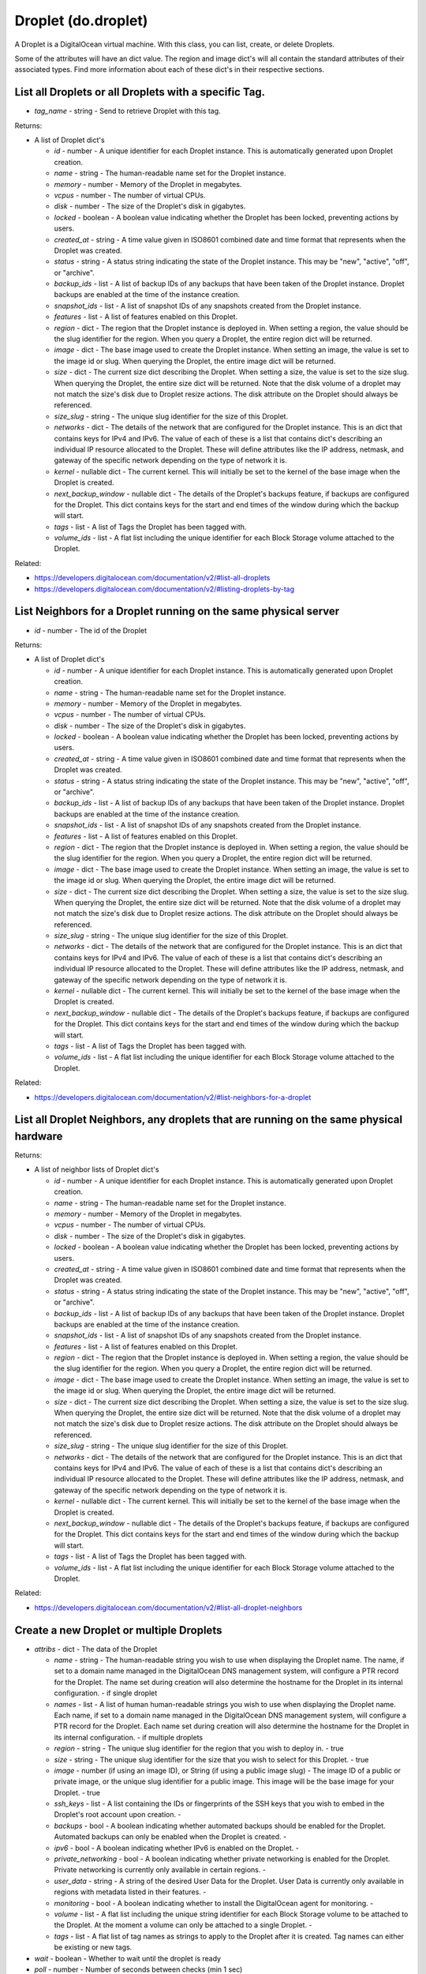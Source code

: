 .. DOBOTO documentation sub class file, created bysphinxter.py.

Droplet (do.droplet)
============================================

A Droplet is a DigitalOcean virtual machine. With this class, you can list, create, or delete Droplets.

Some of the attributes will have an dict value. The region and image dict's will all contain the standard attributes of their associated types. Find more information about each of these dict's in their respective sections.


List all Droplets or all Droplets with a specific Tag.
----------------------------------------------------------------------------------------------------

.. method:: do.droplet.list(tag_name=None)

- *tag_name* - string - Send to retrieve Droplet with this tag.


Returns:

- A list of Droplet dict's

  - *id* - number - A unique identifier for each Droplet instance. This is automatically generated upon Droplet creation.

  - *name* - string - The human-readable name set for the Droplet instance.

  - *memory* - number - Memory of the Droplet in megabytes.

  - *vcpus* - number - The number of virtual CPUs.

  - *disk* - number - The size of the Droplet's disk in gigabytes.

  - *locked* - boolean - A boolean value indicating whether the Droplet has been locked, preventing actions by users.

  - *created_at* - string - A time value given in ISO8601 combined date and time format that represents when the Droplet was created.

  - *status* - string - A status string indicating the state of the Droplet instance. This may be "new", "active", "off", or "archive".

  - *backup_ids* - list - A list of backup IDs of any backups that have been taken of the Droplet instance. Droplet backups are enabled at the time of the instance creation.

  - *snapshot_ids* - list - A list of snapshot IDs of any snapshots created from the Droplet instance.

  - *features* - list - A list of features enabled on this Droplet.

  - *region* - dict - The region that the Droplet instance is deployed in. When setting a region, the value should be the slug identifier for the region. When you query a Droplet, the entire region dict will be returned.

  - *image* - dict - The base image used to create the Droplet instance. When setting an image, the value is set to the image id or slug. When querying the Droplet, the entire image dict will be returned.

  - *size* - dict - The current size dict describing the Droplet. When setting a size, the value is set to the size slug. When querying the Droplet, the entire size dict will be returned. Note that the disk volume of a droplet may not match the size's disk due to Droplet resize actions. The disk attribute on the Droplet should always be referenced.

  - *size_slug* - string - The unique slug identifier for the size of this Droplet.

  - *networks* - dict - The details of the network that are configured for the Droplet instance. This is an dict that contains keys for IPv4 and IPv6. The value of each of these is a list that contains dict's describing an individual IP resource allocated to the Droplet. These will define attributes like the IP address, netmask, and gateway of the specific network depending on the type of network it is.

  - *kernel* - nullable dict - The current kernel. This will initially be set to the kernel of the base image when the Droplet is created.

  - *next_backup_window* - nullable dict - The details of the Droplet's backups feature, if backups are configured for the Droplet. This dict contains keys for the start and end times of the window during which the backup will start.

  - *tags* - list - A list of Tags the Droplet has been tagged with.

  - *volume_ids* - list - A flat list including the unique identifier for each Block Storage volume attached to the Droplet.



Related:

* `<https://developers.digitalocean.com/documentation/v2/#list-all-droplets>`_

* `<https://developers.digitalocean.com/documentation/v2/#listing-droplets-by-tag>`_



List Neighbors for a Droplet running on the same physical server
----------------------------------------------------------------------------------------------------

.. method:: do.droplet.neighbor_list(id)

- *id* - number - The id of the Droplet


Returns:

- A list of Droplet dict's

  - *id* - number - A unique identifier for each Droplet instance. This is automatically generated upon Droplet creation.

  - *name* - string - The human-readable name set for the Droplet instance.

  - *memory* - number - Memory of the Droplet in megabytes.

  - *vcpus* - number - The number of virtual CPUs.

  - *disk* - number - The size of the Droplet's disk in gigabytes.

  - *locked* - boolean - A boolean value indicating whether the Droplet has been locked, preventing actions by users.

  - *created_at* - string - A time value given in ISO8601 combined date and time format that represents when the Droplet was created.

  - *status* - string - A status string indicating the state of the Droplet instance. This may be "new", "active", "off", or "archive".

  - *backup_ids* - list - A list of backup IDs of any backups that have been taken of the Droplet instance. Droplet backups are enabled at the time of the instance creation.

  - *snapshot_ids* - list - A list of snapshot IDs of any snapshots created from the Droplet instance.

  - *features* - list - A list of features enabled on this Droplet.

  - *region* - dict - The region that the Droplet instance is deployed in. When setting a region, the value should be the slug identifier for the region. When you query a Droplet, the entire region dict will be returned.

  - *image* - dict - The base image used to create the Droplet instance. When setting an image, the value is set to the image id or slug. When querying the Droplet, the entire image dict will be returned.

  - *size* - dict - The current size dict describing the Droplet. When setting a size, the value is set to the size slug. When querying the Droplet, the entire size dict will be returned. Note that the disk volume of a droplet may not match the size's disk due to Droplet resize actions. The disk attribute on the Droplet should always be referenced.

  - *size_slug* - string - The unique slug identifier for the size of this Droplet.

  - *networks* - dict - The details of the network that are configured for the Droplet instance. This is an dict that contains keys for IPv4 and IPv6. The value of each of these is a list that contains dict's describing an individual IP resource allocated to the Droplet. These will define attributes like the IP address, netmask, and gateway of the specific network depending on the type of network it is.

  - *kernel* - nullable dict - The current kernel. This will initially be set to the kernel of the base image when the Droplet is created.

  - *next_backup_window* - nullable dict - The details of the Droplet's backups feature, if backups are configured for the Droplet. This dict contains keys for the start and end times of the window during which the backup will start.

  - *tags* - list - A list of Tags the Droplet has been tagged with.

  - *volume_ids* - list - A flat list including the unique identifier for each Block Storage volume attached to the Droplet.



Related:

* `<https://developers.digitalocean.com/documentation/v2/#list-neighbors-for-a-droplet>`_



List all Droplet Neighbors, any droplets that are running on the same physical hardware
----------------------------------------------------------------------------------------------------

.. method:: do.droplet.droplet_neighbor_list()


Returns:

- A list of neighbor lists of Droplet dict's

  - *id* - number - A unique identifier for each Droplet instance. This is automatically generated upon Droplet creation.

  - *name* - string - The human-readable name set for the Droplet instance.

  - *memory* - number - Memory of the Droplet in megabytes.

  - *vcpus* - number - The number of virtual CPUs.

  - *disk* - number - The size of the Droplet's disk in gigabytes.

  - *locked* - boolean - A boolean value indicating whether the Droplet has been locked, preventing actions by users.

  - *created_at* - string - A time value given in ISO8601 combined date and time format that represents when the Droplet was created.

  - *status* - string - A status string indicating the state of the Droplet instance. This may be "new", "active", "off", or "archive".

  - *backup_ids* - list - A list of backup IDs of any backups that have been taken of the Droplet instance. Droplet backups are enabled at the time of the instance creation.

  - *snapshot_ids* - list - A list of snapshot IDs of any snapshots created from the Droplet instance.

  - *features* - list - A list of features enabled on this Droplet.

  - *region* - dict - The region that the Droplet instance is deployed in. When setting a region, the value should be the slug identifier for the region. When you query a Droplet, the entire region dict will be returned.

  - *image* - dict - The base image used to create the Droplet instance. When setting an image, the value is set to the image id or slug. When querying the Droplet, the entire image dict will be returned.

  - *size* - dict - The current size dict describing the Droplet. When setting a size, the value is set to the size slug. When querying the Droplet, the entire size dict will be returned. Note that the disk volume of a droplet may not match the size's disk due to Droplet resize actions. The disk attribute on the Droplet should always be referenced.

  - *size_slug* - string - The unique slug identifier for the size of this Droplet.

  - *networks* - dict - The details of the network that are configured for the Droplet instance. This is an dict that contains keys for IPv4 and IPv6. The value of each of these is a list that contains dict's describing an individual IP resource allocated to the Droplet. These will define attributes like the IP address, netmask, and gateway of the specific network depending on the type of network it is.

  - *kernel* - nullable dict - The current kernel. This will initially be set to the kernel of the base image when the Droplet is created.

  - *next_backup_window* - nullable dict - The details of the Droplet's backups feature, if backups are configured for the Droplet. This dict contains keys for the start and end times of the window during which the backup will start.

  - *tags* - list - A list of Tags the Droplet has been tagged with.

  - *volume_ids* - list - A flat list including the unique identifier for each Block Storage volume attached to the Droplet.



Related:

* `<https://developers.digitalocean.com/documentation/v2/#list-all-droplet-neighbors>`_



Create a new Droplet or multiple Droplets
----------------------------------------------------------------------------------------------------

.. method:: do.droplet.create(attribs, wait=False, poll=5, timeout=300)

- *attribs* - dict - The data of the Droplet

  - *name* - string - The human-readable string you wish to use when displaying the Droplet name. The name, if set to a domain name managed in the DigitalOcean DNS management system, will configure a PTR record for the Droplet. The name set during creation will also determine the hostname for the Droplet in its internal configuration. - if single droplet

  - *names* - list - A list of human human-readable strings you wish to use when displaying the Droplet name. Each name, if set to a domain name managed in the DigitalOcean DNS management system, will configure a PTR record for the Droplet. Each name set during creation will also determine the hostname for the Droplet in its internal configuration. - if multiple droplets

  - *region* - string - The unique slug identifier for the region that you wish to deploy in. - true

  - *size* - string - The unique slug identifier for the size that you wish to select for this Droplet. - true

  - *image* - number (if using an image ID), or String (if using a public image slug) - The image ID of a public or private image, or the unique slug identifier for a public image. This image will be the base image for your Droplet. - true

  - *ssh_keys* - list - A list containing the IDs or fingerprints of the SSH keys that you wish to embed in the Droplet's root account upon creation. -

  - *backups* - bool - A boolean indicating whether automated backups should be enabled for the Droplet. Automated backups can only be enabled when the Droplet is created. -

  - *ipv6* - bool - A boolean indicating whether IPv6 is enabled on the Droplet. -

  - *private_networking* - bool - A boolean indicating whether private networking is enabled for the Droplet. Private networking is currently only available in certain regions. -

  - *user_data* - string - A string of the desired User Data for the Droplet. User Data is currently only available in regions with metadata listed in their features. -

  - *monitoring* - bool - A boolean indicating whether to install the DigitalOcean agent for monitoring. -

  - *volume* - list - A flat list including the unique string identifier for each Block Storage volume to be attached to the Droplet. At the moment a volume can only be attached to a single Droplet. -

  - *tags* - list - A flat list of tag names as strings to apply to the Droplet after it is created. Tag names can either be existing or new tags.

- *wait* - boolean - Whether to wait until the droplet is ready

- *poll* - number - Number of seconds between checks (min 1 sec)

- *timeout* - number - How many seconds before giving up


Returns:

- A Droplet dict if name is sent, or a list of Droplet dict's in names is sent

  - *id* - number - A unique identifier for each Droplet instance. This is automatically generated upon Droplet creation.

  - *name* - string - The human-readable name set for the Droplet instance.

  - *memory* - number - Memory of the Droplet in megabytes.

  - *vcpus* - number - The number of virtual CPUs.

  - *disk* - number - The size of the Droplet's disk in gigabytes.

  - *locked* - boolean - A boolean value indicating whether the Droplet has been locked, preventing actions by users.

  - *created_at* - string - A time value given in ISO8601 combined date and time format that represents when the Droplet was created.

  - *status* - string - A status string indicating the state of the Droplet instance. This may be "new", "active", "off", or "archive".

  - *backup_ids* - list - A list of backup IDs of any backups that have been taken of the Droplet instance. Droplet backups are enabled at the time of the instance creation.

  - *snapshot_ids* - list - A list of snapshot IDs of any snapshots created from the Droplet instance.

  - *features* - list - A list of features enabled on this Droplet.

  - *region* - dict - The region that the Droplet instance is deployed in. When setting a region, the value should be the slug identifier for the region. When you query a Droplet, the entire region dict will be returned.

  - *image* - dict - The base image used to create the Droplet instance. When setting an image, the value is set to the image id or slug. When querying the Droplet, the entire image dict will be returned.

  - *size* - dict - The current size dict describing the Droplet. When setting a size, the value is set to the size slug. When querying the Droplet, the entire size dict will be returned. Note that the disk volume of a droplet may not match the size's disk due to Droplet resize actions. The disk attribute on the Droplet should always be referenced.

  - *size_slug* - string - The unique slug identifier for the size of this Droplet.

  - *networks* - dict - The details of the network that are configured for the Droplet instance. This is an dict that contains keys for IPv4 and IPv6. The value of each of these is a list that contains dict's describing an individual IP resource allocated to the Droplet. These will define attributes like the IP address, netmask, and gateway of the specific network depending on the type of network it is.

  - *kernel* - nullable dict - The current kernel. This will initially be set to the kernel of the base image when the Droplet is created.

  - *next_backup_window* - nullable dict - The details of the Droplet's backups feature, if backups are configured for the Droplet. This dict contains keys for the start and end times of the window during which the backup will start.

  - *tags* - list - A list of Tags the Droplet has been tagged with.

  - *volume_ids* - list - A flat list including the unique identifier for each Block Storage volume attached to the Droplet.



Related:

* `<https://developers.digitalocean.com/documentation/v2/#create-a-new-droplet>`_

* `<https://developers.digitalocean.com/documentation/v2/#create-multiple-droplets>`_



Create a new Droplet or multiple Droplets if not already existing
----------------------------------------------------------------------------------------------------

.. method:: do.droplet.present(attribs, wait=False, poll=5, timeout=300)

- *attribs* - dict - The data of the Droplet

  - *name* - string - The human-readable string you wish to use when displaying the Droplet name. The name, if set to a domain name managed in the DigitalOcean DNS management system, will configure a PTR record for the Droplet. The name set during creation will also determine the hostname for the Droplet in its internal configuration. - if single droplet

  - *names* - list - A list of human human-readable strings you wish to use when displaying the Droplet name. Each name, if set to a domain name managed in the DigitalOcean DNS management system, will configure a PTR record for the Droplet. Each name set during creation will also determine the hostname for the Droplet in its internal configuration. - if multiple droplets

  - *region* - string - The unique slug identifier for the region that you wish to deploy in. - true

  - *size* - string - The unique slug identifier for the size that you wish to select for this Droplet. - true

  - *image* - number (if using an image ID), or String (if using a public image slug) - The image ID of a public or private image, or the unique slug identifier for a public image. This image will be the base image for your Droplet. - true

  - *ssh_keys* - list - A list containing the IDs or fingerprints of the SSH keys that you wish to embed in the Droplet's root account upon creation. -

  - *backups* - bool - A boolean indicating whether automated backups should be enabled for the Droplet. Automated backups can only be enabled when the Droplet is created. -

  - *ipv6* - bool - A boolean indicating whether IPv6 is enabled on the Droplet. -

  - *private_networking* - bool - A boolean indicating whether private networking is enabled for the Droplet. Private networking is currently only available in certain regions. -

  - *user_data* - string - A string of the desired User Data for the Droplet. User Data is currently only available in regions with metadata listed in their features. -

  - *monitoring* - bool - A boolean indicating whether to install the DigitalOcean agent for monitoring. -

  - *volume* - list - A flat list including the unique string identifier for each Block Storage volume to be attached to the Droplet. At the moment a volume can only be attached to a single Droplet. -

  - *tags* - list - A flat list of tag names as strings to apply to the Droplet after it is created. Tag names can either be existing or new tags.

- *wait* - boolean - Whether to wait until the droplet is ready

- *poll* - number - Number of seconds between checks (min 1 sec)

- *timeout* - number - How many seconds before giving up


Returns:

- A tuple of two Droplet dict's if name is sent (second is None if already present), or a tuple of two lists of Droplet dict's if names is sent, the first being all, the second being those created, (empty if all are present)

  - *id* - number - A unique identifier for each Droplet instance. This is automatically generated upon Droplet creation.

  - *name* - string - The human-readable name set for the Droplet instance.

  - *memory* - number - Memory of the Droplet in megabytes.

  - *vcpus* - number - The number of virtual CPUs.

  - *disk* - number - The size of the Droplet's disk in gigabytes.

  - *locked* - boolean - A boolean value indicating whether the Droplet has been locked, preventing actions by users.

  - *created_at* - string - A time value given in ISO8601 combined date and time format that represents when the Droplet was created.

  - *status* - string - A status string indicating the state of the Droplet instance. This may be "new", "active", "off", or "archive".

  - *backup_ids* - list - A list of backup IDs of any backups that have been taken of the Droplet instance. Droplet backups are enabled at the time of the instance creation.

  - *snapshot_ids* - list - A list of snapshot IDs of any snapshots created from the Droplet instance.

  - *features* - list - A list of features enabled on this Droplet.

  - *region* - dict - The region that the Droplet instance is deployed in. When setting a region, the value should be the slug identifier for the region. When you query a Droplet, the entire region dict will be returned.

  - *image* - dict - The base image used to create the Droplet instance. When setting an image, the value is set to the image id or slug. When querying the Droplet, the entire image dict will be returned.

  - *size* - dict - The current size dict describing the Droplet. When setting a size, the value is set to the size slug. When querying the Droplet, the entire size dict will be returned. Note that the disk volume of a droplet may not match the size's disk due to Droplet resize actions. The disk attribute on the Droplet should always be referenced.

  - *size_slug* - string - The unique slug identifier for the size of this Droplet.

  - *networks* - dict - The details of the network that are configured for the Droplet instance. This is an dict that contains keys for IPv4 and IPv6. The value of each of these is a list that contains dict's describing an individual IP resource allocated to the Droplet. These will define attributes like the IP address, netmask, and gateway of the specific network depending on the type of network it is.

  - *kernel* - nullable dict - The current kernel. This will initially be set to the kernel of the base image when the Droplet is created.

  - *next_backup_window* - nullable dict - The details of the Droplet's backups feature, if backups are configured for the Droplet. This dict contains keys for the start and end times of the window during which the backup will start.

  - *tags* - list - A list of Tags the Droplet has been tagged with.

  - *volume_ids* - list - A flat list including the unique identifier for each Block Storage volume attached to the Droplet.



Related:

* `<https://developers.digitalocean.com/documentation/v2/#create-a-new-droplet>`_

* `<https://developers.digitalocean.com/documentation/v2/#create-multiple-droplets>`_



Retrieve an existing Droplet by id
----------------------------------------------------------------------------------------------------

.. method:: do.droplet.info(id)

- *id* - number - The id of the Droplet to retrieve


Returns:

- A Droplet dict

  - *id* - number - A unique identifier for each Droplet instance. This is automatically generated upon Droplet creation.

  - *name* - string - The human-readable name set for the Droplet instance.

  - *memory* - number - Memory of the Droplet in megabytes.

  - *vcpus* - number - The number of virtual CPUs.

  - *disk* - number - The size of the Droplet's disk in gigabytes.

  - *locked* - boolean - A boolean value indicating whether the Droplet has been locked, preventing actions by users.

  - *created_at* - string - A time value given in ISO8601 combined date and time format that represents when the Droplet was created.

  - *status* - string - A status string indicating the state of the Droplet instance. This may be "new", "active", "off", or "archive".

  - *backup_ids* - list - A list of backup IDs of any backups that have been taken of the Droplet instance. Droplet backups are enabled at the time of the instance creation.

  - *snapshot_ids* - list - A list of snapshot IDs of any snapshots created from the Droplet instance.

  - *features* - list - A list of features enabled on this Droplet.

  - *region* - dict - The region that the Droplet instance is deployed in. When setting a region, the value should be the slug identifier for the region. When you query a Droplet, the entire region dict will be returned.

  - *image* - dict - The base image used to create the Droplet instance. When setting an image, the value is set to the image id or slug. When querying the Droplet, the entire image dict will be returned.

  - *size* - dict - The current size dict describing the Droplet. When setting a size, the value is set to the size slug. When querying the Droplet, the entire size dict will be returned. Note that the disk volume of a droplet may not match the size's disk due to Droplet resize actions. The disk attribute on the Droplet should always be referenced.

  - *size_slug* - string - The unique slug identifier for the size of this Droplet.

  - *networks* - dict - The details of the network that are configured for the Droplet instance. This is an dict that contains keys for IPv4 and IPv6. The value of each of these is a list that contains dict's describing an individual IP resource allocated to the Droplet. These will define attributes like the IP address, netmask, and gateway of the specific network depending on the type of network it is.

  - *kernel* - nullable dict - The current kernel. This will initially be set to the kernel of the base image when the Droplet is created.

  - *next_backup_window* - nullable dict - The details of the Droplet's backups feature, if backups are configured for the Droplet. This dict contains keys for the start and end times of the window during which the backup will start.

  - *tags* - list - A list of Tags the Droplet has been tagged with.

  - *volume_ids* - list - A flat list including the unique identifier for each Block Storage volume attached to the Droplet.



Related:

* `<https://developers.digitalocean.com/documentation/v2/#retrieve-an-existing-droplet-by-id>`_



Delete a Droplet by id or Droplets by tag
----------------------------------------------------------------------------------------------------

.. method:: do.droplet.destroy(id=None, tag_name=None)

- *id* - number - Send only to destroy a single Droplet by id

- *tag_name* - string - Send only to destroy all Droplets with this tag.


Returns:

- None. A DOBOTOException is thrown if an issue is encountered.



Related:

* `<https://developers.digitalocean.com/documentation/v2/#delete-a-droplet>`_

* `<https://developers.digitalocean.com/documentation/v2/#deleting-droplets-by-tag>`_



List backups for a Droplet
----------------------------------------------------------------------------------------------------

.. method:: do.droplet.backup_list(id)

- *id* - number - The id of the Droplet


Returns:

- A list of Backup dict's

  - *id* - number - A unique number used to identify and reference a specific image.

  - *name* - string - The display name of the image. This is shown in the web UI and is generally a descriptive title for the image in question.

  - *type* - string - The kind of image, describing the duration of how long the image is stored. This is either "snapshot" or "backup".

  - *distribution* - string - The base distribution used for this image.

  - *slug* - nullable string - A uniquely identifying string that is associated with each of the DigitalOcean-provided public images. These can be used to reference a public image as an alternative to the numeric id.

  - *public* - boolean - A boolean value that indicates whether the image in question is public. An image that is public is available to all accounts. A non-public image is only accessible from your account.

  - *regions* - list - A list of the regions that the image is available in. The regions are represented by their identifying slug values.

  - *min_disk_size* - number - The minimum 'disk' required for a size to use this image.

  - *created_at* - string - A time value given in ISO8601 combined date and time format that represents when the Image was created.



Related:

* `<https://developers.digitalocean.com/documentation/v2/#list-backups-for-a-droplet>`_



Enable Backups
----------------------------------------------------------------------------------------------------

.. method:: do.droplet.backup_enable(id=None, tag_name=None, wait=False, poll=5, timeout=300)

- *id* - number - Send only to reference a single Droplet by id

- *tag_name* - string - Send only to reference all Droplets with this tag.

- *wait* - boolean - Whether to wait until the droplet is ready

- *poll* - number - Number of seconds between checks (min 1 sec)

- *timeout* - number - How many seconds before giving up


Returns:

- If by id, an Action dict. If by tag, a list of Action dict's

  - *id* - number - A unique identifier for each Droplet action event. This is used to reference a specific action that was requested.

  - *status* - string - The current status of the action. The value of this attribute will be "in-progress", "completed", or "errored".

  - *type* - string - The type of action that the event is executing (reboot, power_off, etc.).

  - *started_at* - string - A time value given in ISO8601 combined date and time format that represents when the action was initiated.

  - *completed_at* - string - A time value given in ISO8601 combined date and time format that represents when the action was completed.

  - *resource_id* - number - A unique identifier for the resource that the action is associated with.

  - *resource_type* - string - The type of resource that the action is associated with.

  - *region* - nullable string - (deprecated) A slug representing the region where the action occurred.

  - *region_slug* - nullable string - A slug representing the region where the action occurred.



Related:

* `<https://developers.digitalocean.com/documentation/v2/#enable-backups>`_



Disable Backups
----------------------------------------------------------------------------------------------------

.. method:: do.droplet.backup_disable(id=None, tag_name=None, wait=False, poll=5, timeout=300)

- *id* - number - Send only to reference a single Droplet by id

- *tag_name* - string - Send only to reference all Droplets with this tag.

- *wait* - boolean - Whether to wait until the droplet is ready

- *poll* - number - Number of seconds between checks (min 1 sec)

- *timeout* - number - How many seconds before giving up


Returns:

- If by id, an Action dict. If by tag, a list of Action dict's

  - *id* - number - A unique identifier for each Droplet action event. This is used to reference a specific action that was requested.

  - *status* - string - The current status of the action. The value of this attribute will be "in-progress", "completed", or "errored".

  - *type* - string - The type of action that the event is executing (reboot, power_off, etc.).

  - *started_at* - string - A time value given in ISO8601 combined date and time format that represents when the action was initiated.

  - *completed_at* - string - A time value given in ISO8601 combined date and time format that represents when the action was completed.

  - *resource_id* - number - A unique identifier for the resource that the action is associated with.

  - *resource_type* - string - The type of resource that the action is associated with.

  - *region* - nullable string - (deprecated) A slug representing the region where the action occurred.

  - *region_slug* - nullable string - A slug representing the region where the action occurred.



Related:

* `<https://developers.digitalocean.com/documentation/v2/#disable-backups>`_



Reboot a Droplet
----------------------------------------------------------------------------------------------------


A reboot action is an attempt to reboot the Droplet in a graceful way, similar to using the reboot command from the console.


.. method:: do.droplet.reboot(id, wait=False, poll=5, timeout=300)

- *id* - number - The id of the Droplet

- *wait* - boolean - Whether to wait until the droplet is ready

- *poll* - number - Number of seconds between checks (min 1 sec)

- *timeout* - number - How many seconds before giving up


Returns:

- An Action dict

  - *id* - number - A unique identifier for each Droplet action event. This is used to reference a specific action that was requested.

  - *status* - string - The current status of the action. The value of this attribute will be "in-progress", "completed", or "errored".

  - *type* - string - The type of action that the event is executing (reboot, power_off, etc.).

  - *started_at* - string - A time value given in ISO8601 combined date and time format that represents when the action was initiated.

  - *completed_at* - string - A time value given in ISO8601 combined date and time format that represents when the action was completed.

  - *resource_id* - number - A unique identifier for the resource that the action is associated with.

  - *resource_type* - string - The type of resource that the action is associated with.

  - *region* - nullable string - (deprecated) A slug representing the region where the action occurred.

  - *region_slug* - nullable string - A slug representing the region where the action occurred.



Related:

* `<https://developers.digitalocean.com/documentation/v2/#reboot-a-droplet>`_



Shutdown a Droplet
----------------------------------------------------------------------------------------------------


A shutdown action is an attempt to shutdown the Droplet in a graceful way, similar to using the shutdown command from the console. Since a shutdown command can fail, this action guarantees that the command is issued, not that it succeeds. The preferred way to turn off a Droplet is to attempt a shutdown, with a reasonable timeout, followed by a power off action to ensure the Droplet is off.


.. method:: do.droplet.shutdown(id=None, tag_name=None, wait=False, poll=5, timeout=300)

- *id* - number - Send only to reference a single Droplet by id

- *tag_name* - string - Send only to reference all Droplets with this tag.

- *wait* - boolean - Whether to wait until the droplet is ready

- *poll* - number - Number of seconds between checks (min 1 sec)

- *timeout* - number - How many seconds before giving up


Returns:

- If by id, an Action dict. If by tag, a list of Action dict's

  - *id* - number - A unique identifier for each Droplet action event. This is used to reference a specific action that was requested.

  - *status* - string - The current status of the action. The value of this attribute will be "in-progress", "completed", or "errored".

  - *type* - string - The type of action that the event is executing (reboot, power_off, etc.).

  - *started_at* - string - A time value given in ISO8601 combined date and time format that represents when the action was initiated.

  - *completed_at* - string - A time value given in ISO8601 combined date and time format that represents when the action was completed.

  - *resource_id* - number - A unique identifier for the resource that the action is associated with.

  - *resource_type* - string - The type of resource that the action is associated with.

  - *region* - nullable string - (deprecated) A slug representing the region where the action occurred.

  - *region_slug* - nullable string - A slug representing the region where the action occurred.



Related:

* `<https://developers.digitalocean.com/documentation/v2/#reboot-a-droplet>`_



Power On a Droplet
----------------------------------------------------------------------------------------------------

.. method:: do.droplet.power_on(id=None, tag_name=None, wait=False, poll=5, timeout=300)

- *id* - number - Send only to reference a single Droplet by id

- *tag_name* - string - Send only to reference all Droplets with this tag.

- *wait* - boolean - Whether to wait until the droplet is ready

- *poll* - number - Number of seconds between checks (min 1 sec)

- *timeout* - number - How many seconds before giving up


Returns:

- If by id, an Action dict. If by tag, a list of Action dict's

  - *id* - number - A unique identifier for each Droplet action event. This is used to reference a specific action that was requested.

  - *status* - string - The current status of the action. The value of this attribute will be "in-progress", "completed", or "errored".

  - *type* - string - The type of action that the event is executing (reboot, power_off, etc.).

  - *started_at* - string - A time value given in ISO8601 combined date and time format that represents when the action was initiated.

  - *completed_at* - string - A time value given in ISO8601 combined date and time format that represents when the action was completed.

  - *resource_id* - number - A unique identifier for the resource that the action is associated with.

  - *resource_type* - string - The type of resource that the action is associated with.

  - *region* - nullable string - (deprecated) A slug representing the region where the action occurred.

  - *region_slug* - nullable string - A slug representing the region where the action occurred.



Related:

* `<https://developers.digitalocean.com/documentation/v2/#power-on-a-droplet>`_



Power Off a Droplet
----------------------------------------------------------------------------------------------------


A power_off event is a hard shutdown and should only be used if the shutdown action is not successful. It is similar to cutting the power on a server and could lead to complications.


.. method:: do.droplet.power_off(id=None, tag_name=None, wait=False, poll=5, timeout=300)

- *id* - number - Send only to reference a single Droplet by id

- *tag_name* - string - Send only to reference all Droplets with this tag.

- *wait* - boolean - Whether to wait until the droplet is ready

- *poll* - number - Number of seconds between checks (min 1 sec)

- *timeout* - number - How many seconds before giving up


Returns:

- If by id, an Action dict. If by tag, a list of Action dict's

  - *id* - number - A unique identifier for each Droplet action event. This is used to reference a specific action that was requested.

  - *status* - string - The current status of the action. The value of this attribute will be "in-progress", "completed", or "errored".

  - *type* - string - The type of action that the event is executing (reboot, power_off, etc.).

  - *started_at* - string - A time value given in ISO8601 combined date and time format that represents when the action was initiated.

  - *completed_at* - string - A time value given in ISO8601 combined date and time format that represents when the action was completed.

  - *resource_id* - number - A unique identifier for the resource that the action is associated with.

  - *resource_type* - string - The type of resource that the action is associated with.

  - *region* - nullable string - (deprecated) A slug representing the region where the action occurred.

  - *region_slug* - nullable string - A slug representing the region where the action occurred.



Related:

* `<https://developers.digitalocean.com/documentation/v2/#power-off-a-droplet>`_



Power Cycle a Droplet
----------------------------------------------------------------------------------------------------


A powercycle action is similar to pushing the reset button on a physical machine, it's similar to booting from scratch.


.. method:: do.droplet.power_cycle(id=None, tag_name=None, wait=False, poll=5, timeout=300)

- *id* - number - Send only to reference a single Droplet by id

- *tag_name* - string - Send only to reference all Droplets with this tag.

- *wait* - boolean - Whether to wait until the droplet is ready

- *poll* - number - Number of seconds between checks (min 1 sec)

- *timeout* - number - How many seconds before giving up


Returns:

- If by id, an Action dict. If by tag, a list of Action dict's

  - *id* - number - A unique identifier for each Droplet action event. This is used to reference a specific action that was requested.

  - *status* - string - The current status of the action. The value of this attribute will be "in-progress", "completed", or "errored".

  - *type* - string - The type of action that the event is executing (reboot, power_off, etc.).

  - *started_at* - string - A time value given in ISO8601 combined date and time format that represents when the action was initiated.

  - *completed_at* - string - A time value given in ISO8601 combined date and time format that represents when the action was completed.

  - *resource_id* - number - A unique identifier for the resource that the action is associated with.

  - *resource_type* - string - The type of resource that the action is associated with.

  - *region* - nullable string - (deprecated) A slug representing the region where the action occurred.

  - *region_slug* - nullable string - A slug representing the region where the action occurred.



Related:

* `<https://developers.digitalocean.com/documentation/v2/#power-cycle-a-droplet>`_



Restore a Droplet
----------------------------------------------------------------------------------------------------


A Droplet restoration will rebuild an image using a backup image. The image ID that is passed in must be a backup of the current Droplet instance. The operation will leave any embedded SSH keys intact.


.. method:: do.droplet.restore(id, image, wait=False, poll=5, timeout=300)

- *id* - number - The id of the Droplet

- *image* - string if an image slug. number if an image ID. - An image slug or ID. This represents the image that the Droplet will use as a base.

- *wait* - boolean - Whether to wait until the droplet is ready

- *poll* - number - Number of seconds between checks (min 1 sec)

- *timeout* - number - How many seconds before giving up


Returns:

- An Action dict

  - *id* - number - A unique identifier for each Droplet action event. This is used to reference a specific action that was requested.

  - *status* - string - The current status of the action. The value of this attribute will be "in-progress", "completed", or "errored".

  - *type* - string - The type of action that the event is executing (reboot, power_off, etc.).

  - *started_at* - string - A time value given in ISO8601 combined date and time format that represents when the action was initiated.

  - *completed_at* - string - A time value given in ISO8601 combined date and time format that represents when the action was completed.

  - *resource_id* - number - A unique identifier for the resource that the action is associated with.

  - *resource_type* - string - The type of resource that the action is associated with.

  - *region* - nullable string - (deprecated) A slug representing the region where the action occurred.

  - *region_slug* - nullable string - A slug representing the region where the action occurred.



Related:

* `<https://developers.digitalocean.com/documentation/v2/#restore-a-droplet>`_



Password Reset a Droplet
----------------------------------------------------------------------------------------------------

.. method:: do.droplet.password_reset(id, wait=False, poll=5, timeout=300)

- *id* - number - The id of the Droplet

- *wait* - boolean - Whether to wait until the droplet is ready

- *poll* - number - Number of seconds between checks (min 1 sec)

- *timeout* - number - How many seconds before giving up


Returns:

- An Action dict

  - *id* - number - A unique identifier for each Droplet action event. This is used to reference a specific action that was requested.

  - *status* - string - The current status of the action. The value of this attribute will be "in-progress", "completed", or "errored".

  - *type* - string - The type of action that the event is executing (reboot, power_off, etc.).

  - *started_at* - string - A time value given in ISO8601 combined date and time format that represents when the action was initiated.

  - *completed_at* - string - A time value given in ISO8601 combined date and time format that represents when the action was completed.

  - *resource_id* - number - A unique identifier for the resource that the action is associated with.

  - *resource_type* - string - The type of resource that the action is associated with.

  - *region* - nullable string - (deprecated) A slug representing the region where the action occurred.

  - *region_slug* - nullable string - A slug representing the region where the action occurred.



Related:

* `<https://developers.digitalocean.com/documentation/v2/#password-reset-a-droplet>`_



Resize a Droplet
----------------------------------------------------------------------------------------------------


If a permanent resize, with disk changes included, is desired, set the "disk" attribute to True. The Droplet must be powered off prior to resizing.


.. method:: do.droplet.resize(id, size, disk=False, wait=False, poll=5, timeout=300)

- *id* - number - The id of the Droplet

- *disk* - bool - Whether to increase disk size

- *size* - string - The size slug that you want to resize to. - true

- *wait* - boolean - Whether to wait until the droplet is ready

- *poll* - number - Number of seconds between checks (min 1 sec)

- *timeout* - number - How many seconds before giving up


Returns:

- An Action dict

  - *id* - number - A unique identifier for each Droplet action event. This is used to reference a specific action that was requested.

  - *status* - string - The current status of the action. The value of this attribute will be "in-progress", "completed", or "errored".

  - *type* - string - The type of action that the event is executing (reboot, power_off, etc.).

  - *started_at* - string - A time value given in ISO8601 combined date and time format that represents when the action was initiated.

  - *completed_at* - string - A time value given in ISO8601 combined date and time format that represents when the action was completed.

  - *resource_id* - number - A unique identifier for the resource that the action is associated with.

  - *resource_type* - string - The type of resource that the action is associated with.

  - *region* - nullable string - (deprecated) A slug representing the region where the action occurred.

  - *region_slug* - nullable string - A slug representing the region where the action occurred.



Related:

* `<https://developers.digitalocean.com/documentation/v2/#resize-a-droplet>`_



Rebuild a Droplet
----------------------------------------------------------------------------------------------------


A rebuild action functions just like a new create.


.. method:: do.droplet.rebuild(id, image, wait=False, poll=5, timeout=300)

- *id* - number - The id of the Droplet

- *image* - string if an image slug. number if an image ID. - An image slug or ID. This represents the image that the Droplet will use as a base.

- *wait* - boolean - Whether to wait until the droplet is ready

- *poll* - number - Number of seconds between checks (min 1 sec)

- *timeout* - number - How many seconds before giving up


Returns:

- An Action dict

  - *id* - number - A unique identifier for each Droplet action event. This is used to reference a specific action that was requested.

  - *status* - string - The current status of the action. The value of this attribute will be "in-progress", "completed", or "errored".

  - *type* - string - The type of action that the event is executing (reboot, power_off, etc.).

  - *started_at* - string - A time value given in ISO8601 combined date and time format that represents when the action was initiated.

  - *completed_at* - string - A time value given in ISO8601 combined date and time format that represents when the action was completed.

  - *resource_id* - number - A unique identifier for the resource that the action is associated with.

  - *resource_type* - string - The type of resource that the action is associated with.

  - *region* - nullable string - (deprecated) A slug representing the region where the action occurred.

  - *region_slug* - nullable string - A slug representing the region where the action occurred.



Related:

* `<https://developers.digitalocean.com/documentation/v2/#rebuild-a-droplet>`_



Rename a Droplet
----------------------------------------------------------------------------------------------------

.. method:: do.droplet.rename(id, name, wait=False, poll=5, timeout=300)

- *id* - number - The id of the Droplet

- *name* - string - The new name for the Droplet.

- *wait* - boolean - Whether to wait until the droplet is ready

- *poll* - number - Number of seconds between checks (min 1 sec)

- *timeout* - number - How many seconds before giving up


Returns:

- An Action dict

  - *id* - number - A unique identifier for each Droplet action event. This is used to reference a specific action that was requested.

  - *status* - string - The current status of the action. The value of this attribute will be "in-progress", "completed", or "errored".

  - *type* - string - The type of action that the event is executing (reboot, power_off, etc.).

  - *started_at* - string - A time value given in ISO8601 combined date and time format that represents when the action was initiated.

  - *completed_at* - string - A time value given in ISO8601 combined date and time format that represents when the action was completed.

  - *resource_id* - number - A unique identifier for the resource that the action is associated with.

  - *resource_type* - string - The type of resource that the action is associated with.

  - *region* - nullable string - (deprecated) A slug representing the region where the action occurred.

  - *region_slug* - nullable string - A slug representing the region where the action occurred.



Related:

* `<https://developers.digitalocean.com/documentation/v2/#rename-a-droplet>`_



List all available Kernels for a Droplet
----------------------------------------------------------------------------------------------------

.. method:: do.droplet.kernel_list(id)

- *id* - number - The id of the Droplet


Returns:

- A list of Kernel dict's

  - *id* - number - A unique number used to identify and reference a specific kernel.

  - *name* - string - The display name of the kernel. This is shown in the web UI and is generally a descriptive title for the kernel in question.

  - *version* - string - A standard kernel version string representing the version, patch, and release information.



Related:

* `<https://developers.digitalocean.com/documentation/v2/#list-all-available-kernels-for-a-droplet>`_



Change the Kernel
----------------------------------------------------------------------------------------------------

.. method:: do.droplet.kernel_update(id, kernel_id, wait=False, poll=5, timeout=300)

- *id* - number - The id of the Droplet

- *kernel* - number - A unique number used to identify and reference a specific kernel. - true

- *wait* - boolean - Whether to wait until the droplet is ready

- *poll* - number - Number of seconds between checks (min 1 sec)

- *timeout* - number - How many seconds before giving up


Returns:

- An Action dict

  - *id* - number - A unique identifier for each Droplet action event. This is used to reference a specific action that was requested.

  - *status* - string - The current status of the action. The value of this attribute will be "in-progress", "completed", or "errored".

  - *type* - string - The type of action that the event is executing (reboot, power_off, etc.).

  - *started_at* - string - A time value given in ISO8601 combined date and time format that represents when the action was initiated.

  - *completed_at* - string - A time value given in ISO8601 combined date and time format that represents when the action was completed.

  - *resource_id* - number - A unique identifier for the resource that the action is associated with.

  - *resource_type* - string - The type of resource that the action is associated with.

  - *region* - nullable string - (deprecated) A slug representing the region where the action occurred.

  - *region_slug* - nullable string - A slug representing the region where the action occurred.



Related:

* `<https://developers.digitalocean.com/documentation/v2/#change-the-kernel>`_



Enable IPv6
----------------------------------------------------------------------------------------------------

.. method:: do.droplet.ipv6_enable(id=None, tag_name=None, wait=False, poll=5, timeout=300)

- *id* - number - Send only to reference a single Droplet by id

- *tag_name* - string - Send only to reference all Droplets with this tag.

- *wait* - boolean - Whether to wait until the droplet is ready

- *poll* - number - Number of seconds between checks (min 1 sec)

- *timeout* - number - How many seconds before giving up


Returns:

- If by id, an Action dict. If by tag, a list of Action dict's

  - *id* - number - A unique identifier for each Droplet action event. This is used to reference a specific action that was requested.

  - *status* - string - The current status of the action. The value of this attribute will be "in-progress", "completed", or "errored".

  - *type* - string - The type of action that the event is executing (reboot, power_off, etc.).

  - *started_at* - string - A time value given in ISO8601 combined date and time format that represents when the action was initiated.

  - *completed_at* - string - A time value given in ISO8601 combined date and time format that represents when the action was completed.

  - *resource_id* - number - A unique identifier for the resource that the action is associated with.

  - *resource_type* - string - The type of resource that the action is associated with.

  - *region* - nullable string - (deprecated) A slug representing the region where the action occurred.

  - *region_slug* - nullable string - A slug representing the region where the action occurred.



Related:

* `<https://developers.digitalocean.com/documentation/v2/#enable-ipv6>`_



Enable Private Networking
----------------------------------------------------------------------------------------------------

.. method:: do.droplet.private_networking_enable(id=None, tag_name=None, wait=False, poll=5, timeout=300)

- *id* - number - Send only to reference a single Droplet by id

- *tag_name* - string - Send only to reference all Droplets with this tag.

- *wait* - boolean - Whether to wait until the droplet is ready

- *poll* - number - Number of seconds between checks (min 1 sec)

- *timeout* - number - How many seconds before giving up


Returns:

- If by id, an Action dict. If by tag, a list of Action dict's

  - *id* - number - A unique identifier for each Droplet action event. This is used to reference a specific action that was requested.

  - *status* - string - The current status of the action. The value of this attribute will be "in-progress", "completed", or "errored".

  - *type* - string - The type of action that the event is executing (reboot, power_off, etc.).

  - *started_at* - string - A time value given in ISO8601 combined date and time format that represents when the action was initiated.

  - *completed_at* - string - A time value given in ISO8601 combined date and time format that represents when the action was completed.

  - *resource_id* - number - A unique identifier for the resource that the action is associated with.

  - *resource_type* - string - The type of resource that the action is associated with.

  - *region* - nullable string - (deprecated) A slug representing the region where the action occurred.

  - *region_slug* - nullable string - A slug representing the region where the action occurred.



Related:

* `<https://developers.digitalocean.com/documentation/v2/#enable-private-networking>`_



List snapshots for a Droplet
----------------------------------------------------------------------------------------------------

.. method:: do.droplet.snapshot_list(id)

- *id* - number - The id of the Droplet


Returns:

- A list of Image dict's

  - *id* - number - A unique number used to identify and reference a specific image.

  - *name* - string - The display name of the image. This is shown in the web UI and is generally a descriptive title for the image in question.

  - *type* - string - The kind of image, describing the duration of how long the image is stored. This is either "snapshot" or "backup".

  - *distribution* - string - The base distribution used for this image.

  - *slug* - nullable string - A uniquely identifying string that is associated with each of the DigitalOcean-provided public images. These can be used to reference a public image as an alternative to the numeric id.

  - *public* - boolean - A boolean value that indicates whether the image in question is public. An image that is public is available to all accounts. A non-public image is only accessible from your account.

  - *regions* - list - A list of the regions that the image is available in. The regions are represented by their identifying slug values.

  - *min_disk_size* - number - The minimum 'disk' required for a size to use this image.

  - *created_at* - string - A time value given in ISO8601 combined date and time format that represents when the Image was created.



Related:

* `<https://developers.digitalocean.com/documentation/v2/#list-snapshots-for-a-droplet>`_



List all Droplet Actions
----------------------------------------------------------------------------------------------------


Droplet actions are tasks that can be executed on a Droplet. These can be things like rebooting, resizing, snapshotting, etc.

Droplet action requests are generally targeted at one of the "actions" endpoints for a specific Droplet. The specific actions are usually initiated by sending a POST request with the action and arguments as parameters.

Droplet action requests create a Droplet actions dict, which can be used to get information about the status of an action. Creating a Droplet action is asynchronous. The HTTP call will return the action dict before the action has finished processing on the Droplet. The current status of an action can be retrieved from either the Droplet actions endpoint or the global actions endpoint. If a Droplet action is uncompleted it may block the creation of a subsequent action for that Droplet, the locked attribute of the Droplet will be true and attempts to create a Droplet action will fail with a status of 422.


.. method:: do.droplet.action_list(id)

- *id* - number - The id of the Droplet


Returns:

- A list of Action dict's

  - *id* - number - A unique identifier for each Droplet action event. This is used to reference a specific action that was requested.

  - *status* - string - The current status of the action. The value of this attribute will be "in-progress", "completed", or "errored".

  - *type* - string - The type of action that the event is executing (reboot, power_off, etc.).

  - *started_at* - string - A time value given in ISO8601 combined date and time format that represents when the action was initiated.

  - *completed_at* - string - A time value given in ISO8601 combined date and time format that represents when the action was completed.

  - *resource_id* - number - A unique identifier for the resource that the action is associated with.

  - *resource_type* - string - The type of resource that the action is associated with.

  - *region* - nullable string - (deprecated) A slug representing the region where the action occurred.

  - *region_slug* - nullable string - A slug representing the region where the action occurred.



Related:

* `<https://developers.digitalocean.com/documentation/v2/#droplet-actions>`_



Retrieve a Droplet Action
----------------------------------------------------------------------------------------------------

.. method:: do.droplet.action_info(id, action_id)

- *id* - number - The id of the Droplet

- *action_id* - number - The id of the Action


Returns:

- An Action dict

  - *id* - number - A unique identifier for each Droplet action event. This is used to reference a specific action that was requested.

  - *status* - string - The current status of the action. The value of this attribute will be "in-progress", "completed", or "errored".

  - *type* - string - The type of action that the event is executing (reboot, power_off, etc.).

  - *started_at* - string - A time value given in ISO8601 combined date and time format that represents when the action was initiated.

  - *completed_at* - string - A time value given in ISO8601 combined date and time format that represents when the action was completed.

  - *resource_id* - number - A unique identifier for the resource that the action is associated with.

  - *resource_type* - string - The type of resource that the action is associated with.

  - *region* - nullable string - (deprecated) A slug representing the region where the action occurred.

  - *region_slug* - nullable string - A slug representing the region where the action occurred.



Related:

* `<https://developers.digitalocean.com/documentation/v2/#retrieve-a-droplet-action>`_

